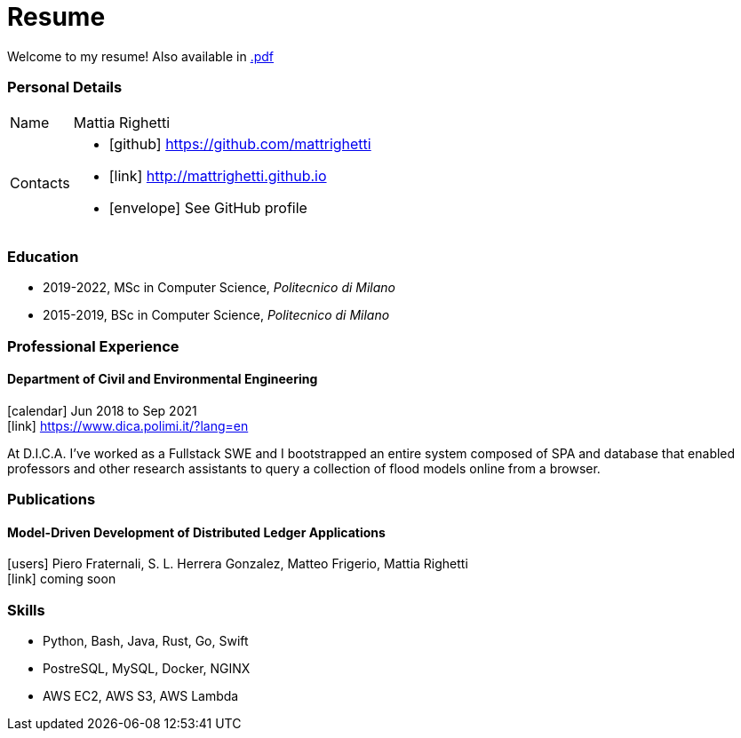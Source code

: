 = Resume
:layout: default
:page-permalink: /resume/

Welcome to my resume! Also available in
https://mattrighetti.github.io/resume.pdf[.pdf]

=== Personal Details

[horizontal]
Name:: Mattia Righetti
Contacts::
- icon:github[] https://github.com/mattrighetti
- icon:link[] http://mattrighetti.github.io
- icon:envelope[] See GitHub profile

=== Education
- 2019-2022, MSc in Computer Science, _Politecnico di Milano_
- 2015-2019, BSc in Computer Science, _Politecnico di Milano_

=== Professional Experience

==== Department of Civil and Environmental Engineering 
icon:calendar[title="Period"] Jun 2018 to Sep 2021 +
icon:link[] https://www.dica.polimi.it/?lang=en

At D.I.C.A. I've worked as a Fullstack SWE and I bootstrapped
an entire system composed of SPA and database that enabled
professors and other research assistants to query a
collection of flood models online from a browser.

=== Publications

==== Model-Driven Development of Distributed Ledger Applications
icon:users[title="Authors"] Piero Fraternali, S. L. Herrera Gonzalez, Matteo Frigerio, Mattia Righetti +
icon:link[] coming soon

=== Skills
- Python, Bash, Java, Rust, Go, Swift
- PostreSQL, MySQL, Docker, NGINX
- AWS EC2, AWS S3, AWS Lambda